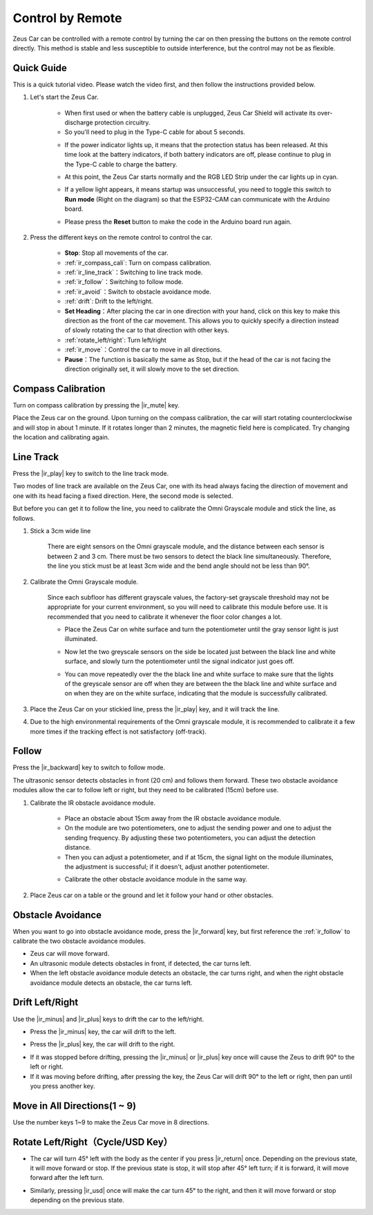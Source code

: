 .. _play_remote_control:

Control by Remote
==========================

Zeus Car can be controlled with a remote control by turning the car on then pressing the buttons on the remote control directly. This method is stable and less susceptible to outside interference, but the control may not be as flexible.

Quick Guide
--------------------

This is a quick tutorial video. Please watch the video first, and then follow the instructions provided below.

.. raw:: html

   <video loop controls style = "max-width:90%">
      <source src="../_static/video/ir_control_quick_guide.mp4"  type="video/mp4">
      Your browser does not support the video tag.
   </video>

.. raw:: html
    
    <br/> <br/>  

#. Let's start the Zeus Car.

    * When first used or when the battery cable is unplugged, Zeus Car Shield will activate its over-discharge protection circuitry.
    * So you'll need to plug in the Type-C cable for about 5 seconds.

    .. image:: img/zeus_charge.jpg
        :width: 500
        :align: center

    .. raw:: html
        
        <br/>

    * If the power indicator lights up, it means that the protection status has been released. At this time look at the battery indicators, if both battery indicators are off, please continue to plug in the Type-C cable to charge the battery.

    .. image:: img/zeus_power.jpg
        :width: 500
        :align: center

    .. raw:: html
        
        <br/>
 
    * At this point, the Zeus Car starts normally and the RGB LED Strip under the car lights up in cyan.

    .. image:: img/zeus_car.jpg
        :width: 500
        :align: center

    .. raw:: html
        
        <br/>
 
    * If a yellow light appears, it means startup was unsuccessful, you need to toggle this switch to **Run mode** (Right on the diagram) so that the ESP32-CAM can communicate with the Arduino board.
    
    .. image:: img/zeus_run.jpg
        :width: 500
        :align: center

    .. raw:: html
        
        <br/>
 
    * Please press the **Reset** button to make the code in the Arduino board run again.

    .. image:: img/zeus_reset_button.jpg
        :width: 500
        :align: center

    .. raw:: html
        
        <br/>

#. Press the different keys on the remote control to control the car.

    .. image:: img/remote_control.jpg
        :width: 500
        :align: center

    .. raw:: html
        
        <br/>


    * **Stop**: Stop all movements of the car.
    * :ref:`ir_compass_cali`: Turn on compass calibration.
    * :ref:`ir_line_track`：Switching to line track mode.
    * :ref:`ir_follow`：Switching to follow mode.
    * :ref:`ir_avoid`：Switch to obstacle avoidance mode.
    * :ref:`drift`: Drift to the left/right.
    * **Set Heading**：After placing the car in one direction with your hand, click on this key to make this direction as the front of the car movement. This allows you to quickly specify a direction instead of slowly rotating the car to that direction with other keys.
    * :ref:`rotate_left/right`: Turn left/right
    * :ref:`ir_move`：Control the car to move in all directions.
    * **Pause**：The function is basically the same as Stop, but if the head of the car is not facing the direction originally set, it will slowly move to the set direction.


.. _ir_compass_cali:

Compass Calibration
-----------------------------------

Turn on compass calibration by pressing the |ir_mute| key.

Place the Zeus car on the ground. Upon turning on the compass calibration, the car will start rotating counterclockwise and will stop in about 1 minute. If it rotates longer than 2 minutes, the magnetic field here is complicated. Try changing the location and calibrating again.


.. _ir_line_track:

Line Track
---------------------------

.. raw:: html

   <video loop autoplay muted style = "max-width:80%">
      <source src="../_static/video/drift_based_line_following.mp4"  type="video/mp4">
      Your browser does not support the video tag.
   </video>

.. raw:: html
    
    <br/> <br/>  

Press the |ir_play| key to switch to the line track mode.

Two modes of line track are available on the Zeus Car, one with its head always facing the direction of movement and one with its head facing a fixed direction. Here, the second mode is selected.

But before you can get it to follow the line, you need to calibrate the Omni Grayscale module and stick the line, as follows.

#. Stick a 3cm wide line

    There are eight sensors on the Omni grayscale module, and the distance between each sensor is between 2 and 3 cm. There must be two sensors to detect the black line simultaneously. Therefore, the line you stick must be at least 3cm wide and the bend angle should not be less than 90°.

    .. image:: img/map.png
        :width: 500
        :align: center

    .. raw:: html
        
        <br/>

#. Calibrate the Omni Grayscale module.

    Since each subfloor has different grayscale values, the factory-set grayscale threshold may not be appropriate for your current environment, so you will need to calibrate this module before use. It is recommended that you need to calibrate it whenever the floor color changes a lot.

    * Place the Zeus Car on white surface and turn the potentiometer until the gray sensor light is just illuminated.

    .. image:: img/zeus_line_calibration.jpg
        :width: 500
        :align: center

    .. raw:: html
        
        <br/>

    * Now let the two greyscale sensors on the side be located just between the black line and white surface, and slowly turn the potentiometer until the signal indicator just goes off.

    .. image:: img/zeus_line_calibration1.jpg
        :width: 500
        :align: center

    .. raw:: html
        
        <br/>

    * You can move repeatedly over the the black line and white surface to make sure that the lights of the greyscale sensor are off when they are between the the black line and white surface and on when they are on the white surface, indicating that the module is successfully calibrated.

#. Place the Zeus Car on your stickied line, press the |ir_play| key, and it will track the line.

#. Due to the high environmental requirements of the Omni grayscale module, it is recommended to calibrate it a few more times if the tracking effect is not satisfactory (off-track).


.. _ir_follow:

Follow
---------------------------

.. raw:: html

   <video loop autoplay muted style = "max-width:80%">
      <source src="../_static/video/object_following.mp4"  type="video/mp4">
      Your browser does not support the video tag.
   </video>

.. raw:: html
    
    <br/> <br/>  


Press the |ir_backward| key to switch to follow mode.

The ultrasonic sensor detects obstacles in front (20 cm) and follows them forward. These two obstacle avoidance modules allow the car to follow left or right, but they need to be calibrated (15cm) before use.

#. Calibrate the IR obstacle avoidance module.

    * Place an obstacle about 15cm away from the IR obstacle avoidance module.
    * On the module are two potentiometers, one to adjust the sending power and one to adjust the sending frequency. By adjusting these two potentiometers, you can adjust the detection distance.
    * Then you can adjust a potentiometer, and if at 15cm, the signal light on the module illuminates, the adjustment is successful; if it doesn't, adjust another potentiometer.

    .. image:: img/zeus_ir_avoid.jpg
        :width: 500
        :align: center

    .. raw:: html
        
        <br/>

    * Calibrate the other obstacle avoidance module in the same way.

#. Place Zeus car on a table or the ground and let it follow your hand or other obstacles.

.. _ir_avoid:

Obstacle Avoidance
--------------------------------------

.. raw:: html

   <video loop autoplay muted style = "max-width:80%">
      <source src="../_static/video/obstacle_avoidance.mp4"  type="video/mp4">
      Your browser does not support the video tag.
   </video>

.. raw:: html
    
    <br/> <br/>  


When you want to go into obstacle avoidance mode, press the |ir_forward| key, but first reference the :ref:`ir_follow` to calibrate the two obstacle avoidance modules.

* Zeus car will move forward.
* An ultrasonic module detects obstacles in front, if detected, the car turns left.
* When the left obstacle avoidance module detects an obstacle, the car turns right, and when the right obstacle avoidance module detects an obstacle, the car turns left.



.. _drift:

Drift Left/Right
-------------------------------------------------

Use the |ir_minus| and |ir_plus| keys to drift the car to the left/right.

* Press the |ir_minus| key, the car will drift to the left.

.. image:: img/zeus_drift_left.jpg
    :width: 500
    :align: center

.. raw:: html
    
    <br/>


* Press the |ir_plus| key, the car will drift to the right.

.. image:: img/zeus_drift_right.jpg
    :width: 500
    :align: center

.. raw:: html
    
    <br/>


* If it was stopped before drifting, pressing the |ir_minus| or |ir_plus| key once will cause the Zeus to drift 90° to the left or right.
* If it was moving before drifting, after pressing the key, the Zeus Car will drift 90° to the left or right, then pan until you press another key.

.. _ir_move:

Move in All Directions(1 ~ 9)
-------------------------------------

.. raw:: html

   <video loop autoplay muted style = "max-width:80%">
      <source src="../_static/video/basic_movement.mp4"  type="video/mp4">
      Your browser does not support the video tag.
   </video>

.. raw:: html
    
    <br/> <br/>  


Use the number keys 1~9 to make the Zeus Car move in 8 directions.

.. image:: img/remote_control_move.jpg
    :width: 500
    :align: center

.. raw:: html
    
    <br/>

.. _rotate_left/right:

Rotate Left/Right（Cycle/USD Key）
-----------------------------------------

* The car will turn 45° left with the body as the center if you press |ir_return| once. Depending on the previous state, it will move forward or stop. If the previous state is stop, it will stop after 45° left turn; if it is forward, it will move forward after the left turn.

.. image:: img/zeus_turn_left.jpg
    :width: 500
    :align: center

.. raw:: html
    
    <br/>


* Similarly, pressing |ir_usd| once will make the car turn 45° to the right, and then it will move forward or stop depending on the previous state.

.. image:: img/zeus_turn_right.jpg
    :width: 500
    :align: center

.. raw:: html
    
    <br/>

